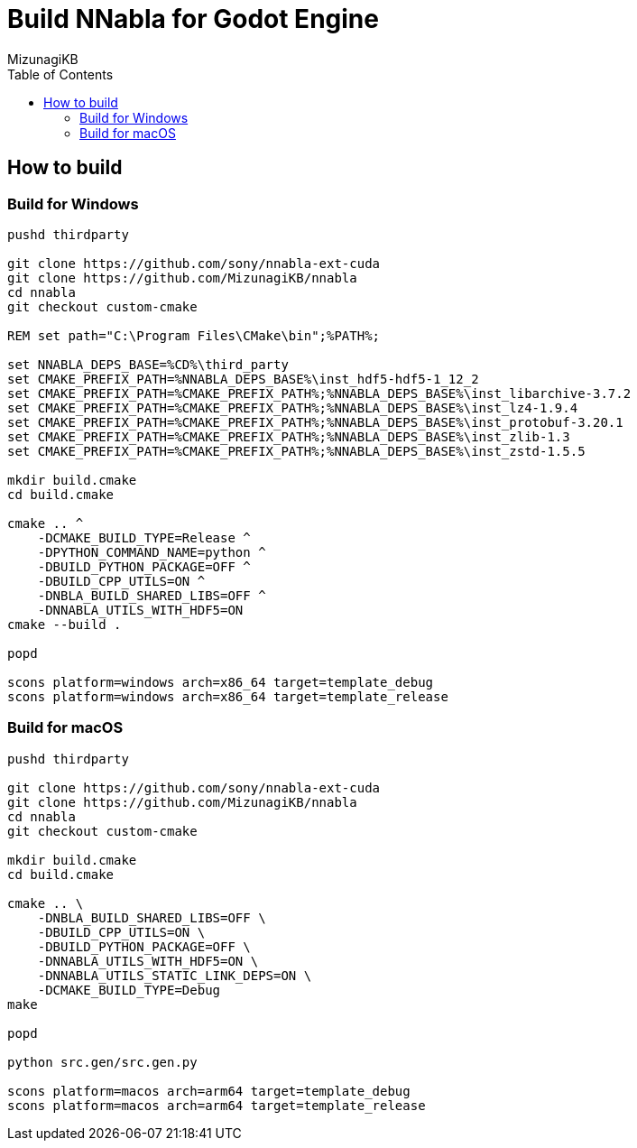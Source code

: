 = Build NNabla for Godot Engine
:author: MizunagiKB
:copyright: 2023 MizunagiKB <mizukb@live.jp>
:doctype: book
:toc:
:toclevels: 3
:lang: ja
:encoding: utf-8
:stylesdir: ./doc/res/theme/css
:stylesheet: adoc-golo.css
:source-highlighter: highlight.js
:experimental:
ifndef::env-github[:icons: font]
ifdef::env-github,env-browser[]
endif::[]
ifdef::env-github[]
:caution-caption: :fire:
:important-caption: :exclamation:
:note-caption: :paperclip:
:tip-caption: :bulb:
:warning-caption: :warning:
endif::[]

== How to build
=== Build for Windows

[source, shell]
----
pushd thirdparty

git clone https://github.com/sony/nnabla-ext-cuda
git clone https://github.com/MizunagiKB/nnabla
cd nnabla
git checkout custom-cmake

REM set path="C:\Program Files\CMake\bin";%PATH%;

set NNABLA_DEPS_BASE=%CD%\third_party
set CMAKE_PREFIX_PATH=%NNABLA_DEPS_BASE%\inst_hdf5-hdf5-1_12_2
set CMAKE_PREFIX_PATH=%CMAKE_PREFIX_PATH%;%NNABLA_DEPS_BASE%\inst_libarchive-3.7.2
set CMAKE_PREFIX_PATH=%CMAKE_PREFIX_PATH%;%NNABLA_DEPS_BASE%\inst_lz4-1.9.4
set CMAKE_PREFIX_PATH=%CMAKE_PREFIX_PATH%;%NNABLA_DEPS_BASE%\inst_protobuf-3.20.1
set CMAKE_PREFIX_PATH=%CMAKE_PREFIX_PATH%;%NNABLA_DEPS_BASE%\inst_zlib-1.3
set CMAKE_PREFIX_PATH=%CMAKE_PREFIX_PATH%;%NNABLA_DEPS_BASE%\inst_zstd-1.5.5

mkdir build.cmake
cd build.cmake

cmake .. ^
    -DCMAKE_BUILD_TYPE=Release ^
    -DPYTHON_COMMAND_NAME=python ^
    -DBUILD_PYTHON_PACKAGE=OFF ^
    -DBUILD_CPP_UTILS=ON ^
    -DNBLA_BUILD_SHARED_LIBS=OFF ^
    -DNNABLA_UTILS_WITH_HDF5=ON
cmake --build .

popd

scons platform=windows arch=x86_64 target=template_debug
scons platform=windows arch=x86_64 target=template_release
----

=== Build for macOS

[source, bash]
----
pushd thirdparty

git clone https://github.com/sony/nnabla-ext-cuda
git clone https://github.com/MizunagiKB/nnabla
cd nnabla
git checkout custom-cmake

mkdir build.cmake
cd build.cmake

cmake .. \
    -DNBLA_BUILD_SHARED_LIBS=OFF \
    -DBUILD_CPP_UTILS=ON \
    -DBUILD_PYTHON_PACKAGE=OFF \
    -DNNABLA_UTILS_WITH_HDF5=ON \
    -DNNABLA_UTILS_STATIC_LINK_DEPS=ON \
    -DCMAKE_BUILD_TYPE=Debug
make

popd

python src.gen/src.gen.py

scons platform=macos arch=arm64 target=template_debug
scons platform=macos arch=arm64 target=template_release
----

